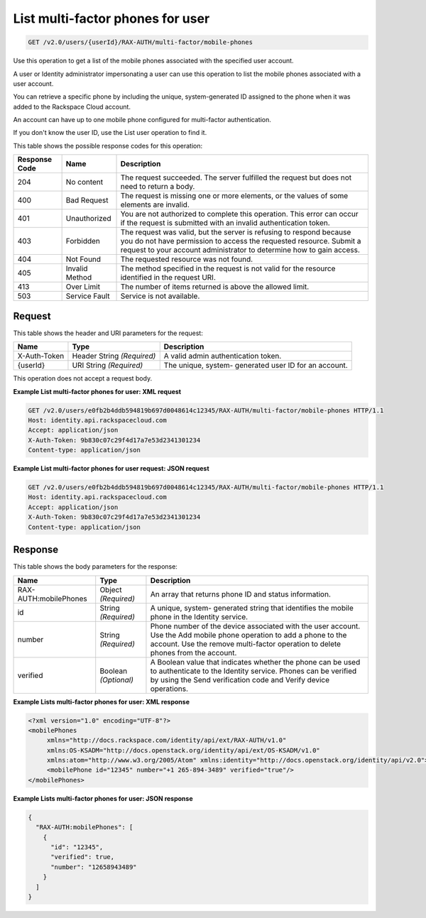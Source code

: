 .. _get-multifactor-phones-for-user-v2.0:

List multi-factor phones for user
~~~~~~~~~~~~~~~~~~~~~~~~~~~~~~~~~~~~~~~~~~~~~~~~~~~~~~~~~~~~~~~~~~~~~~~~~~~~~~~~

.. code::

    GET /v2.0/users/{userId}/RAX-AUTH/multi-factor/mobile-phones

Use this operation to get a list of the mobile phones associated with the specified user account.

A user or Identity administrator impersonating a user can use this operation to list 
the mobile phones associated with a user account.

You can retrieve a specific phone by including the unique, system-generated ID assigned 
to the phone when it was added to the Rackspace Cloud account.

An account can have up to one mobile phone configured for multi-factor authentication.

If you don't know the user ID, use the List user operation to find it.

This table shows the possible response codes for this operation:

+--------------------------+-------------------------+-------------------------+
|Response Code             |Name                     |Description              |
+==========================+=========================+=========================+
|204                       |No content               |The request succeeded.   |
|                          |                         |The server fulfilled the |
|                          |                         |request but does not     |
|                          |                         |need to return a body.   |
+--------------------------+-------------------------+-------------------------+
|400                       |Bad Request              |The request is missing   |
|                          |                         |one or more elements, or |
|                          |                         |the values of some       |
|                          |                         |elements are invalid.    |
+--------------------------+-------------------------+-------------------------+
|401                       |Unauthorized             |You are not authorized   |
|                          |                         |to complete this         |
|                          |                         |operation. This error    |
|                          |                         |can occur if the request |
|                          |                         |is submitted with an     |
|                          |                         |invalid authentication   |
|                          |                         |token.                   |
+--------------------------+-------------------------+-------------------------+
|403                       |Forbidden                |The request was valid,   |
|                          |                         |but the server is        |
|                          |                         |refusing to respond      |
|                          |                         |because you do not have  |
|                          |                         |permission to access the |
|                          |                         |requested resource.      |
|                          |                         |Submit a request to your |
|                          |                         |account administrator to |
|                          |                         |determine how to gain    |
|                          |                         |access.                  |
+--------------------------+-------------------------+-------------------------+
|404                       |Not Found                |The requested resource   |
|                          |                         |was not found.           |
+--------------------------+-------------------------+-------------------------+
|405                       |Invalid Method           |The method specified in  |
|                          |                         |the request is not valid |
|                          |                         |for the resource         |
|                          |                         |identified in the        |
|                          |                         |request URI.             |
+--------------------------+-------------------------+-------------------------+
|413                       |Over Limit               |The number of items      |
|                          |                         |returned is above the    |
|                          |                         |allowed limit.           |
+--------------------------+-------------------------+-------------------------+
|503                       |Service Fault            |Service is not available.|
+--------------------------+-------------------------+-------------------------+


Request
""""""""""""""""
This table shows the header and URI parameters for the request:

+--------------------------+-------------------------+-------------------------+
|Name                      |Type                     |Description              |
+==========================+=========================+=========================+
|X-Auth-Token              |Header                   |A valid admin            |
|                          |String *(Required)*      |authentication token.    |
+--------------------------+-------------------------+-------------------------+
|{userId}                  |URI                      |The unique, system-      |
|                          |String *(Required)*      |generated user ID for an |
|                          |                         |account.                 |
+--------------------------+-------------------------+-------------------------+


This operation does not accept a request body.

**Example List multi-factor phones for user: XML request**

.. code::

   GET /v2.0/users/e0fb2b4ddb594819b697d0048614c12345/RAX-AUTH/multi-factor/mobile-phones HTTP/1.1
   Host: identity.api.rackspacecloud.com
   Accept: application/json
   X-Auth-Token: 9b830c07c29f4d17a7e53d2341301234
   Content-type: application/json


**Example List multi-factor phones for user request: JSON request**


.. code::

   GET /v2.0/users/e0fb2b4ddb594819b697d0048614c12345/RAX-AUTH/multi-factor/mobile-phones HTTP/1.1
   Host: identity.api.rackspacecloud.com
   Accept: application/json
   X-Auth-Token: 9b830c07c29f4d17a7e53d2341301234
   Content-type: application/json


Response
""""""""""""""""

This table shows the body parameters for the response:

+--------------------------+-------------------------+-------------------------+
|Name                      |Type                     |Description              |
+==========================+=========================+=========================+
|RAX-AUTH:mobilePhones     |Object *(Required)*      |An array that returns    |
|                          |                         |phone ID and status      |
|                          |                         |information.             |
+--------------------------+-------------------------+-------------------------+
|id                        |String *(Required)*      |A unique, system-        |
|                          |                         |generated string that    |
|                          |                         |identifies the mobile    |
|                          |                         |phone in the Identity    |
|                          |                         |service.                 |
+--------------------------+-------------------------+-------------------------+
|number                    |String *(Required)*      |Phone number of the      |
|                          |                         |device associated with   |
|                          |                         |the user account. Use    |
|                          |                         |the Add mobile phone     |
|                          |                         |operation to add a phone |
|                          |                         |to the account. Use the  |
|                          |                         |remove multi-factor      |
|                          |                         |operation to delete      |
|                          |                         |phones from the account. |
+--------------------------+-------------------------+-------------------------+
|verified                  |Boolean *(Optional)*     |A Boolean value that     |
|                          |                         |indicates whether the    |
|                          |                         |phone can be used to     |
|                          |                         |authenticate to the      |
|                          |                         |Identity service. Phones |
|                          |                         |can be verified by using |
|                          |                         |the Send verification    |
|                          |                         |code and Verify device   |
|                          |                         |operations.              |
+--------------------------+-------------------------+-------------------------+



**Example Lists multi-factor phones for user: XML response**


.. code::

   <?xml version="1.0" encoding="UTF-8"?>
   <mobilePhones
        xmlns="http://docs.rackspace.com/identity/api/ext/RAX-AUTH/v1.0"
        xmlns:OS-KSADM="http://docs.openstack.org/identity/api/ext/OS-KSADM/v1.0"
        xmlns:atom="http://www.w3.org/2005/Atom" xmlns:identity="http://docs.openstack.org/identity/api/v2.0">
        <mobilePhone id="12345" number="+1 265-894-3489" verified="true"/>
   </mobilePhones>
   


**Example Lists multi-factor phones for user: JSON response**


.. code::

   {
     "RAX-AUTH:mobilePhones": [
       {
         "id": "12345",
         "verified": true,
         "number": "12658943489"
       }
     ]
   }




